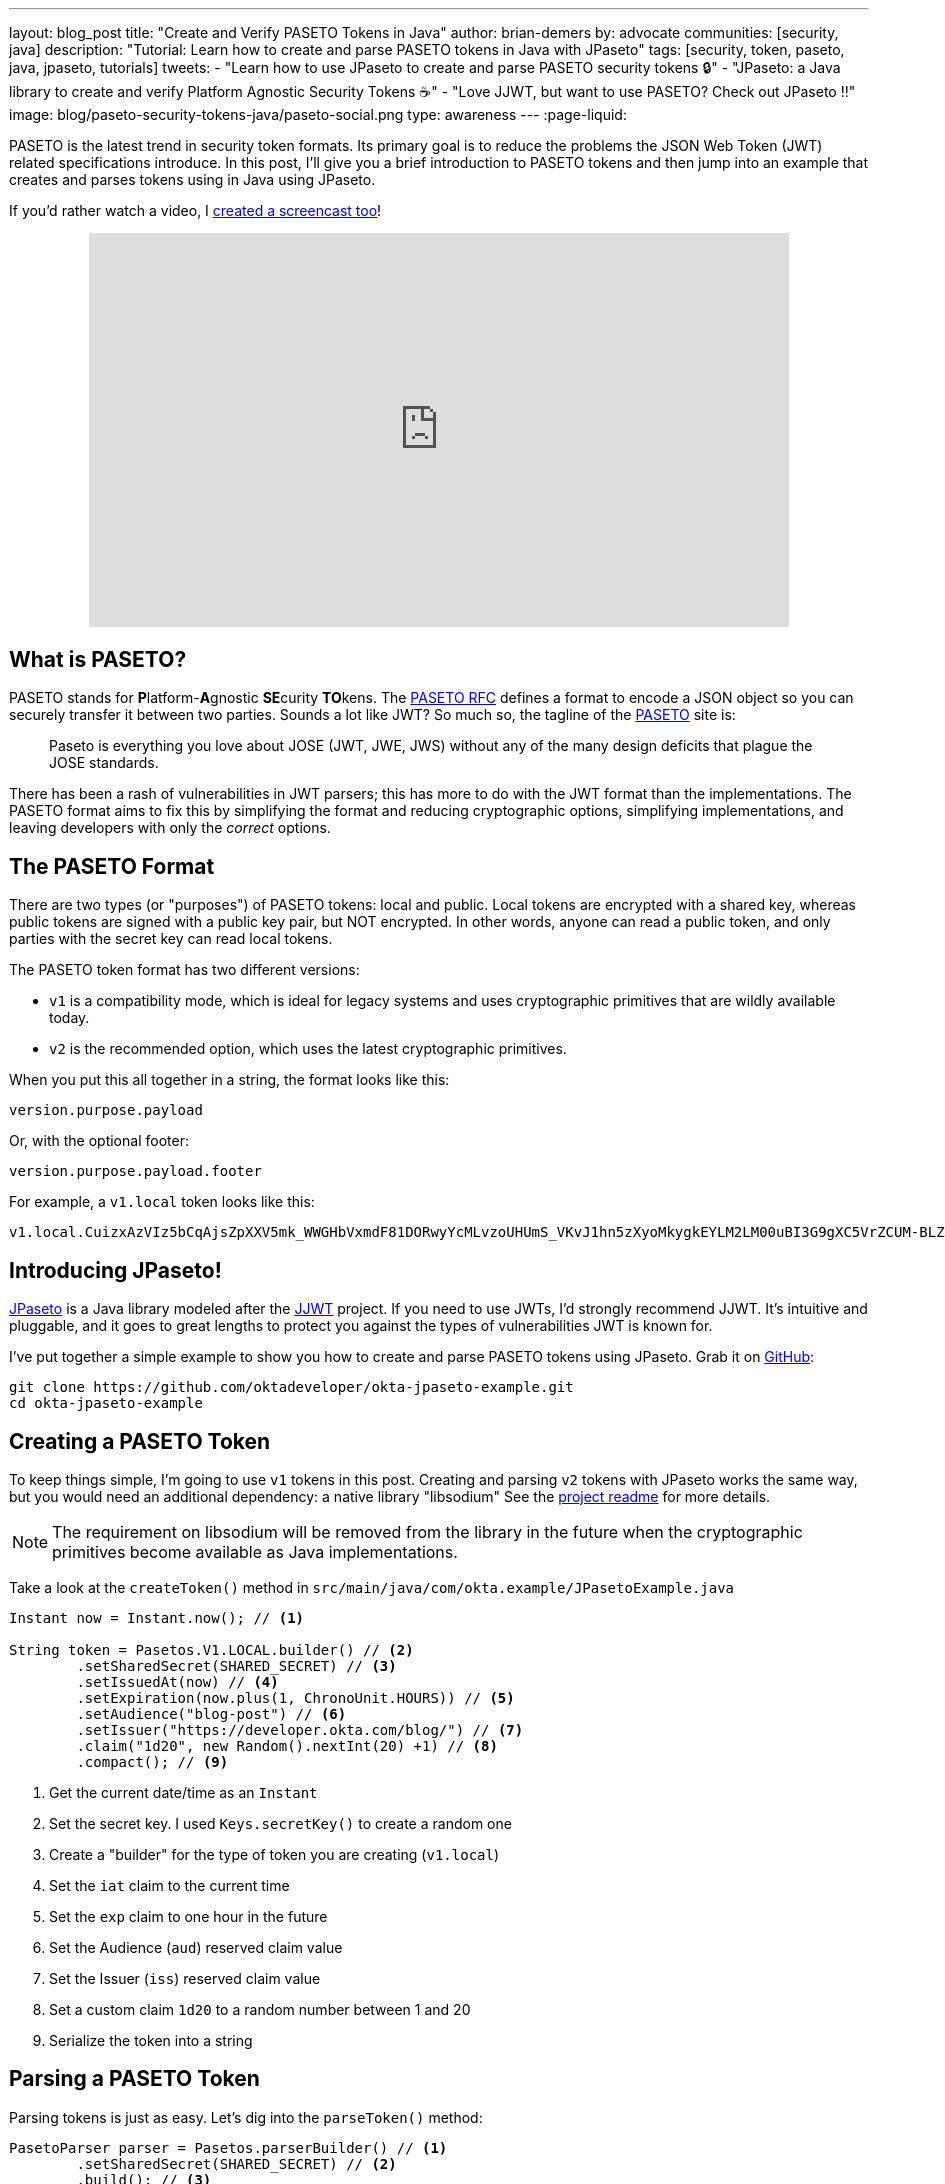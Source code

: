 ---
layout: blog_post
title: "Create and Verify PASETO Tokens in Java"
author: brian-demers
by: advocate
communities: [security, java]
description: "Tutorial: Learn how to create and parse PASETO tokens in Java with JPaseto"
tags: [security, token, paseto, java, jpaseto, tutorials]
tweets:
- "Learn how to use JPaseto to create and parse PASETO security tokens 🔒"
- "JPaseto: a Java library to create and verify Platform Agnostic Security Tokens ☕"
- "Love JJWT, but want to use PASETO? Check out JPaseto ‼️"
image: blog/paseto-security-tokens-java/paseto-social.png
type: awareness
---
:page-liquid:

PASETO is the latest trend in security token formats. Its primary goal is to reduce the problems the JSON Web Token (JWT) related specifications introduce. In this post, I'll give you a brief introduction to PASETO tokens and then jump into an example that creates and parses tokens using in Java using JPaseto.

If you'd rather watch a video, I https://youtu.be/aOyG68jvthM[created a screencast too]!

++++
<div style="text-align: center; margin-bottom: 1.25rem">
<iframe width="700" height="394" style="max-width: 100%" src="https://www.youtube.com/embed/aOyG68jvthM" frameborder="0" allow="accelerometer; autoplay; encrypted-media; gyroscope; picture-in-picture" allowfullscreen></iframe>
</div>
++++

== What is PASETO?

PASETO stands for **P**latform-**A**gnostic **SE**curity **TO**kens. The https://paseto.io/rfc/[PASETO RFC] defines a format to encode a JSON object so you can securely transfer it between two parties. Sounds a lot like JWT? So much so, the tagline of the https://paseto.io[PASETO] site is:

> Paseto is everything you love about JOSE (JWT, JWE, JWS) without any of the many design deficits that plague the JOSE standards.

There has been a rash of vulnerabilities in JWT parsers; this has more to do with the JWT format than the implementations. The PASETO format aims to fix this by simplifying the format and reducing cryptographic options, simplifying implementations, and leaving developers with only the _correct_ options.

== The PASETO Format

There are two types (or "purposes") of PASETO tokens: local and public. Local tokens are encrypted with a shared key, whereas public tokens are signed with a public key pair, but NOT encrypted. In other words, anyone can read a public token, and only parties with the secret key can read local tokens.

The PASETO token format has two different versions:

* `v1`  is a compatibility mode, which is ideal for legacy systems and uses cryptographic primitives that are wildly available today.
* `v2`  is the recommended option, which uses the latest cryptographic primitives.

When you put this all together in a string, the format looks like this:

[source,text]
----
version.purpose.payload
----

Or, with the optional footer:

[source,text]
----
version.purpose.payload.footer
----

For example, a `v1.local` token looks like this:

[source,text]
----
v1.local.CuizxAzVIz5bCqAjsZpXXV5mk_WWGHbVxmdF81DORwyYcMLvzoUHUmS_VKvJ1hn5zXyoMkygkEYLM2LM00uBI3G9gXC5VrZCUM-BLZo1q9IDIncAZTxYkE1NUTMz
----

== Introducing JPaseto!

https://github.com/paseto-toolkit/jpaseto[JPaseto] is a Java library modeled after the https://github.com/jwtk/jjwt[JJWT] project. If you need to use JWTs, I'd strongly recommend JJWT. It's intuitive and pluggable, and it goes to great lengths to protect you against the types of vulnerabilities JWT is known for.

I've put together a simple example to show you how to create and parse PASETO tokens using JPaseto. Grab it on https://github.com/oktadeveloper/okta-jpaseto-example[GitHub]:

[source,bash]
----
git clone https://github.com/oktadeveloper/okta-jpaseto-example.git
cd okta-jpaseto-example
----

== Creating a PASETO Token

To keep things simple, I'm going to use `v1` tokens in this post. Creating and parsing `v2` tokens with JPaseto works the same way, but you would need an additional dependency: a native library "libsodium" See the https://github.com/paseto-toolkit/jpaseto#libsodium[project readme] for more details.

NOTE: The requirement on libsodium will be removed from the library in the future when the cryptographic primitives become available as Java implementations.

Take a look at the `createToken()` method in `src/main/java/com/okta.example/JPasetoExample.java`

====
[source,java]
----
Instant now = Instant.now(); // <1>

String token = Pasetos.V1.LOCAL.builder() // <2>
        .setSharedSecret(SHARED_SECRET) // <3>
        .setIssuedAt(now) // <4>
        .setExpiration(now.plus(1, ChronoUnit.HOURS)) // <5>
        .setAudience("blog-post") // <6>
        .setIssuer("https://developer.okta.com/blog/") // <7>
        .claim("1d20", new Random().nextInt(20) +1) // <8>
        .compact(); // <9>
----
<1> Get the current date/time as an `Instant`
<2> Set the secret key. I used `Keys.secretKey()` to create a random one
<3> Create a "builder" for the type of token you are creating (`v1.local`)
<4> Set the `iat` claim to the current time
<5> Set the `exp` claim to one hour in the future
<6> Set the Audience (`aud`) reserved claim value
<7> Set the Issuer (`iss`) reserved claim value
<8> Set a custom claim `1d20` to a random number between 1 and 20
<9> Serialize the token into a string
====

== Parsing a PASETO Token

Parsing tokens is just as easy. Let's dig into the `parseToken()` method:

====
[source,java]
----
PasetoParser parser = Pasetos.parserBuilder() // <1>
        .setSharedSecret(SHARED_SECRET) // <2>
        .build(); // <3>

Paseto result = parser.parse(token); // <4>
----
<1> Create an instance of `PasetoParserBuilder`
<2> Use the same `SHARED_SECRET` that was used to create the token
<3> Build the `PasetoParser`
<4> Finally, call the `parse` method
====

TIP: You should reuse the instance of `PasetoParser` for most use cases.

To access the claims values inside the token, call the `getClaims()` method (or `getFooter()` to retrieve values stored in the optional token footer).

====
[source,java]
----
String audience = result.getClaims().getAudience(); // <1>
log("Audience: "+ audience);

int rolledValue = result.getClaims().get("1d20", Integer.class); // <2>
log("1d20 rolled: " + rolledValue);
----
<1> Get the value for the Audience reserved claim
<2> Get the value for the custom claim `1d20` as an `Integer`
====

== Require Claims in the PASETO Token

JPaseto validates the "expiration" and "not before" attributes (or "claims") automatically for you. You can also validate other claims inside the token; for example, you may need to assert the "aud" (audience) claim has a specific value. See what this looks like in this example:

[source,java]
----
PasetoParser parser = Pasetos.parserBuilder()
        .setSharedSecret(SHARED_SECRET)
        .requireAudience("blog-post")
        .build();
----

Attempting to parse a PASETO token that does not meet these requirements will throw a `PasetoException`, and you should NOT trust that token.

== Learn more about PASETO and Java Security

This post has given you an introduction to the PASETO format and showed you how easy and intuitive the JPaseto library is to use. If you want to learn more about security tokens in Java, check out the posts below!

* link:/blog/2019/10/17/a-thorough-introduction-to-paseto[A Thorough Introduction to PASETO]
* link:/blog/2018/10/31/jwts-with-java[Tutorial: Create and Verify JWTs in Java]
* link:/blog/2018/10/16/token-auth-for-java[Simple Token Authentication for Java Apps]

For more posts like this one, follow https://twitter.com/oktadev[@oktadev] on Twitter, follow us https://www.linkedin.com/company/oktadev/[on LinkedIn], or subscribe to https://www.youtube.com/c/oktadev[our YouTube channel].
